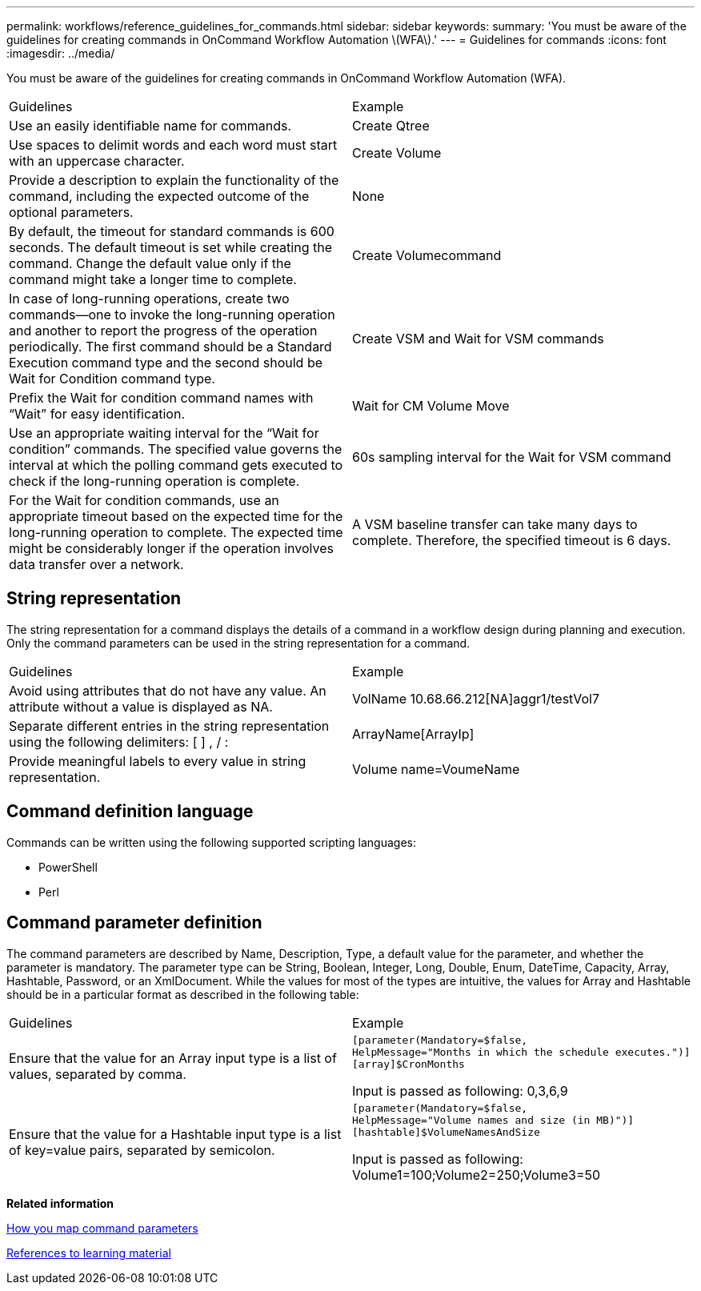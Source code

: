 ---
permalink: workflows/reference_guidelines_for_commands.html
sidebar: sidebar
keywords: 
summary: 'You must be aware of the guidelines for creating commands in OnCommand Workflow Automation \(WFA\).'
---
= Guidelines for commands
:icons: font
:imagesdir: ../media/

You must be aware of the guidelines for creating commands in OnCommand Workflow Automation (WFA).

|===
| Guidelines| Example
a|
Use an easily identifiable name for commands.
a|
Create Qtree
a|
Use spaces to delimit words and each word must start with an uppercase character.
a|
Create Volume
a|
Provide a description to explain the functionality of the command, including the expected outcome of the optional parameters.
a|
None
a|
By default, the timeout for standard commands is 600 seconds. The default timeout is set while creating the command. Change the default value only if the command might take a longer time to complete.
a|
Create Volumecommand
a|
In case of long-running operations, create two commands--one to invoke the long-running operation and another to report the progress of the operation periodically. The first command should be a Standard Execution command type and the second should be Wait for Condition command type.
a|
Create VSM and Wait for VSM commands
a|
Prefix the Wait for condition command names with "`Wait`" for easy identification.
a|
Wait for CM Volume Move
a|
Use an appropriate waiting interval for the "`Wait for condition`" commands. The specified value governs the interval at which the polling command gets executed to check if the long-running operation is complete.
a|
60s sampling interval for the Wait for VSM command
a|
For the Wait for condition commands, use an appropriate timeout based on the expected time for the long-running operation to complete. The expected time might be considerably longer if the operation involves data transfer over a network.
a|
A VSM baseline transfer can take many days to complete. Therefore, the specified timeout is 6 days.
|===

== String representation

The string representation for a command displays the details of a command in a workflow design during planning and execution. Only the command parameters can be used in the string representation for a command.

|===
| Guidelines| Example
a|
Avoid using attributes that do not have any value. An attribute without a value is displayed as NA.
a|
VolName 10.68.66.212[NA]aggr1/testVol7
a|
Separate different entries in the string representation using the following delimiters: [ ] , / :
a|
ArrayName[ArrayIp]
a|
Provide meaningful labels to every value in string representation.
a|
Volume name=VoumeName
|===

== Command definition language

Commands can be written using the following supported scripting languages:

* PowerShell
* Perl

== Command parameter definition

The command parameters are described by Name, Description, Type, a default value for the parameter, and whether the parameter is mandatory. The parameter type can be String, Boolean, Integer, Long, Double, Enum, DateTime, Capacity, Array, Hashtable, Password, or an XmlDocument. While the values for most of the types are intuitive, the values for Array and Hashtable should be in a particular format as described in the following table:

|===
| Guidelines| Example
a|
Ensure that the value for an Array input type is a list of values, separated by comma.
a|

----
[parameter(Mandatory=$false,
HelpMessage="Months in which the schedule executes.")]
[array]$CronMonths
----

Input is passed as following: 0,3,6,9

a|
Ensure that the value for a Hashtable input type is a list of key=value pairs, separated by semicolon.
a|

----
[parameter(Mandatory=$false,
HelpMessage="Volume names and size (in MB)")]
[hashtable]$VolumeNamesAndSize
----

Input is passed as following: Volume1=100;Volume2=250;Volume3=50

|===
*Related information*

xref:concept_how_you_map_command_parameters.adoc[How you map command parameters]

xref:reference_references_to_learning_material.adoc[References to learning material]
